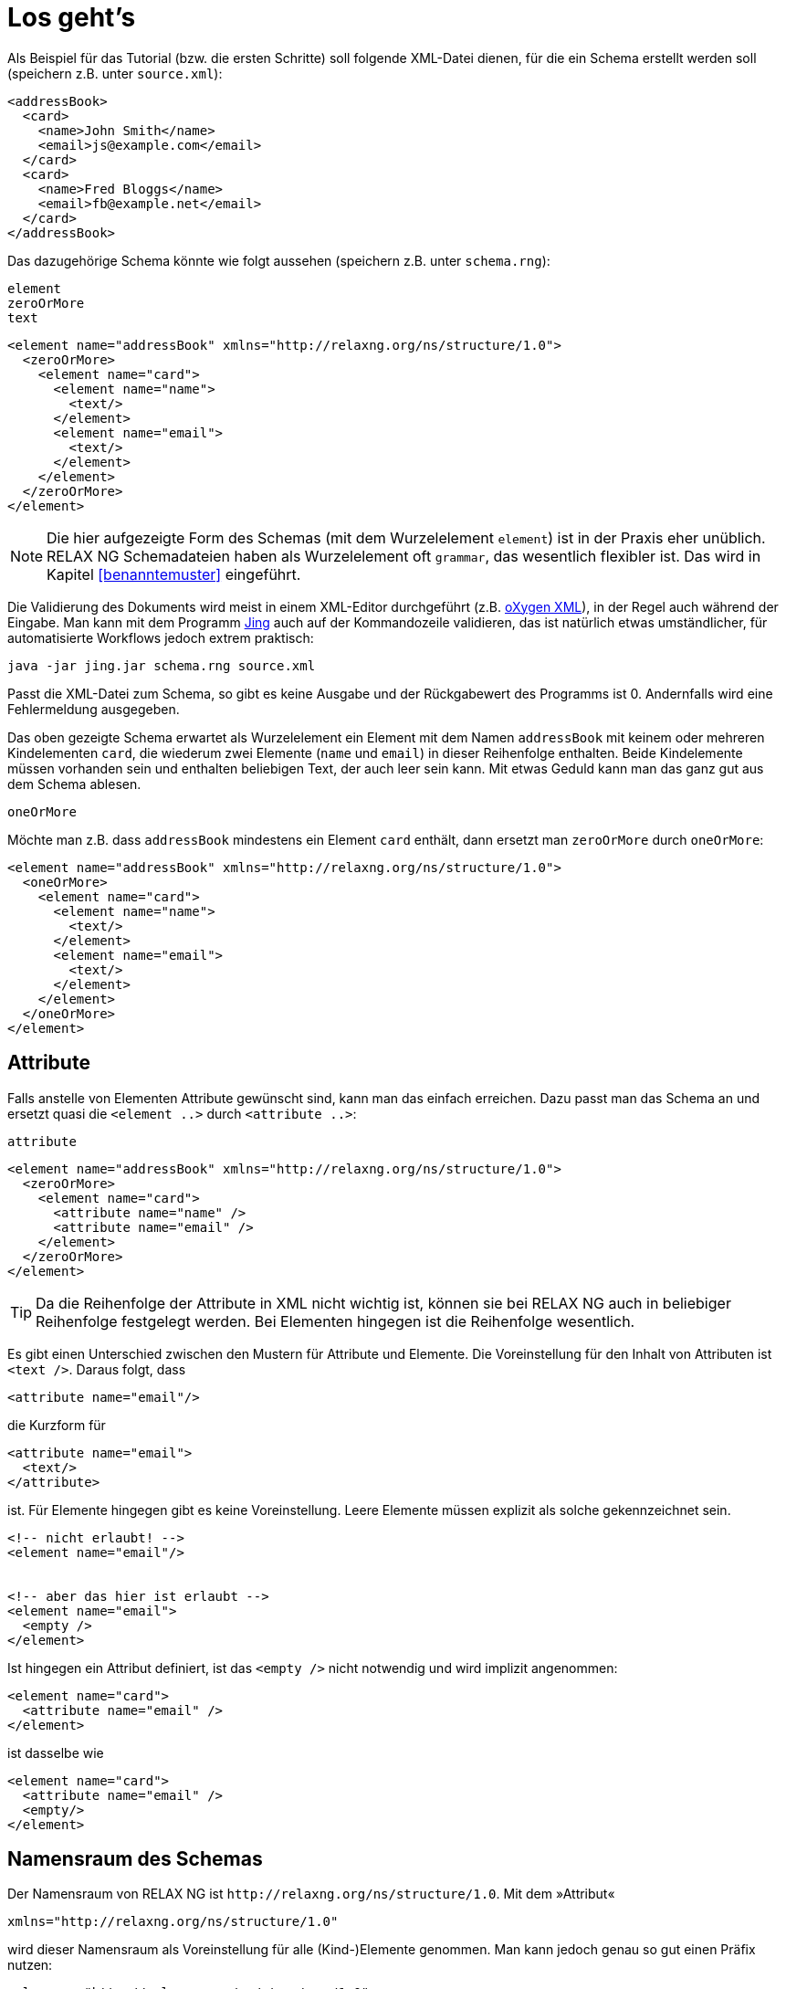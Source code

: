 // https://creativecommons.org/licenses/by-sa/3.0/deed.de

= Los geht's =


Als Beispiel für das Tutorial (bzw. die ersten Schritte) soll folgende XML-Datei dienen, für die ein Schema erstellt werden soll (speichern z.B. unter `source.xml`):

[source, xml]
-------------------------------------------------------------------------------
<addressBook>
  <card>
    <name>John Smith</name>
    <email>js@example.com</email>
  </card>
  <card>
    <name>Fred Bloggs</name>
    <email>fb@example.net</email>
  </card>
</addressBook>
-------------------------------------------------------------------------------


Das dazugehörige Schema könnte wie folgt aussehen (speichern z.B. unter `schema.rng`):


++++
<code class="sidebar">
element<br />
zeroOrMore<br />
text
</code>
++++
[source, xml]
-------------------------------------------------------------------------------
<element name="addressBook" xmlns="http://relaxng.org/ns/structure/1.0">
  <zeroOrMore>
    <element name="card">
      <element name="name">
        <text/>
      </element>
      <element name="email">
        <text/>
      </element>
    </element>
  </zeroOrMore>
</element>
-------------------------------------------------------------------------------


// NOTE: Es ist schwierig ein Schema aus einer XML-Datei zu erzeugen, wenn nicht genügend Informationen über die Datei bekannt sind. Ist das Feld `email` zwingend notwendig? Dürfen noch weitere Elemente hinzukommen? Ohne die Antworten zu kennen, ist das dazugehörige Schema möglicherweise unvollständig. Das soll im Tutorial aber nicht weiter stören, da wir uns nur die Schemasprache anschauen.

NOTE: Die hier aufgezeigte Form des Schemas (mit dem Wurzelelement `element`) ist in der Praxis eher unüblich. RELAX NG Schemadateien haben als Wurzelelement  oft `grammar`, das wesentlich flexibler ist. Das wird in Kapitel
ifdef::ebook-format[]
<<benanntemuster#benanntemuster>>
endif::[]
ifndef::ebook-format[]
<<benanntemuster>>
endif::[]
eingeführt.


Die Validierung des Dokuments wird meist in einem XML-Editor durchgeführt (z.B. https://www.oxygenxml.com/[oXygen XML]), in der Regel auch während der Eingabe.
Man kann mit dem Programm http://www.thaiopensource.com/relaxng/jing.html[Jing] auch auf der Kommandozeile validieren, das ist  natürlich etwas umständlicher, für automatisierte Workflows jedoch extrem praktisch:

[source, sh]
-------------------------------------------------------------------------------
java -jar jing.jar schema.rng source.xml
-------------------------------------------------------------------------------


Passt die XML-Datei zum Schema, so gibt es keine Ausgabe und der Rückgabewert des Programms ist 0.
Andernfalls wird eine Fehlermeldung ausgegeben.


Das oben gezeigte Schema erwartet als Wurzelelement ein Element mit dem Namen `addressBook` mit keinem oder mehreren Kindelementen `card`, die wiederum zwei Elemente (`name` und `email`) in dieser Reihenfolge enthalten. Beide Kindelemente müssen vorhanden sein und enthalten beliebigen Text, der auch leer sein kann. Mit etwas Geduld kann man das ganz gut aus dem Schema ablesen.

++++
<code class="sidebar">
oneOrMore</code>
++++
Möchte man z.B. dass `addressBook` mindestens ein Element `card` enthält, dann ersetzt man `zeroOrMore` durch `oneOrMore`:


[source, xml]
-------------------------------------------------------------------------------
<element name="addressBook" xmlns="http://relaxng.org/ns/structure/1.0">
  <oneOrMore>
    <element name="card">
      <element name="name">
        <text/>
      </element>
      <element name="email">
        <text/>
      </element>
    </element>
  </oneOrMore>
</element>
-------------------------------------------------------------------------------


== Attribute ==

Falls anstelle von Elementen Attribute gewünscht sind, kann man das einfach erreichen. Dazu passt man das Schema an und ersetzt quasi die `<element ..>` durch `<attribute ..>`:

++++
<code class="sidebar">
attribute
</code>
++++
[source, xml]
-------------------------------------------------------------------------------
<element name="addressBook" xmlns="http://relaxng.org/ns/structure/1.0">
  <zeroOrMore>
    <element name="card">
      <attribute name="name" />
      <attribute name="email" />
    </element>
  </zeroOrMore>
</element>
-------------------------------------------------------------------------------

TIP: Da die Reihenfolge der Attribute in XML nicht wichtig ist, können sie bei RELAX NG auch in beliebiger Reihenfolge festgelegt werden. Bei Elementen hingegen ist die Reihenfolge wesentlich.


Es gibt einen Unterschied zwischen den Mustern für Attribute und Elemente. Die Voreinstellung für den Inhalt von Attributen ist `<text />`. Daraus folgt, dass

[source, xml]
-------------------------------------------------------------------------------
<attribute name="email"/>
-------------------------------------------------------------------------------

die Kurzform für

[source, xml]
-------------------------------------------------------------------------------
<attribute name="email">
  <text/>
</attribute>
-------------------------------------------------------------------------------

ist. Für Elemente hingegen gibt es keine Voreinstellung.
Leere Elemente müssen explizit als solche gekennzeichnet sein.

[source, xml]
-------------------------------------------------------------------------------
<!-- nicht erlaubt! -->
<element name="email"/>


<!-- aber das hier ist erlaubt -->
<element name="email">
  <empty />
</element>
-------------------------------------------------------------------------------

Ist hingegen ein Attribut definiert, ist das `<empty />` nicht notwendig  und wird implizit angenommen:

[source, xml]
-------------------------------------------------------------------------------
<element name="card">
  <attribute name="email" />
</element>
-------------------------------------------------------------------------------

ist dasselbe wie

[source, xml]
-------------------------------------------------------------------------------
<element name="card">
  <attribute name="email" />
  <empty/>
</element>
-------------------------------------------------------------------------------




[discrete]
== Namensraum des Schemas ==

Der Namensraum von RELAX NG ist `\http://relaxng.org/ns/structure/1.0`. Mit dem »Attribut«

[source, xml]
-------------------------------------------------------------------------------
xmlns="http://relaxng.org/ns/structure/1.0"
-------------------------------------------------------------------------------

wird dieser Namensraum als Voreinstellung für alle (Kind-)Elemente genommen. Man kann jedoch genau so gut einen Präfix nutzen:


[source, xml]
-------------------------------------------------------------------------------
xmlns:rng="http://relaxng.org/ns/structure/1.0"
-------------------------------------------------------------------------------

dann müssen alle Elemente dieses Präfix benutzen:

[source, xml]
-------------------------------------------------------------------------------
<rng:element name="addressBook" xmlns:rng="http://relaxng.org/ns/structure/1.0">
  <rng:zeroOrMore>
    <rng:element name="card">
      <rng:element name="name">
        <rng:text/>
      </rng:element>
      <rng:element name="email">
        <rng:text/>
      </rng:element>
    </rng:element>
  </rng:zeroOrMore>
</rng:element>
-------------------------------------------------------------------------------




// Ende der Datei
